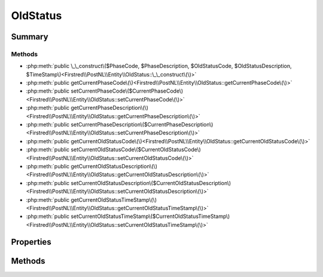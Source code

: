 .. rst-class:: phpdoctorst

.. role:: php(code)
	:language: php


OldStatus
=========


.. php:namespace:: Firstred\PostNL\Entity

.. php:class:: OldStatus


	:Parent:
		:php:class:`Firstred\\PostNL\\Entity\\AbstractEntity`
	


Summary
-------

Methods
~~~~~~~

* :php:meth:`public \_\_construct\($PhaseCode, $PhaseDescription, $OldStatusCode, $OldStatusDescription, $TimeStamp\)<Firstred\\PostNL\\Entity\\OldStatus::\_\_construct\(\)>`
* :php:meth:`public getCurrentPhaseCode\(\)<Firstred\\PostNL\\Entity\\OldStatus::getCurrentPhaseCode\(\)>`
* :php:meth:`public setCurrentPhaseCode\($CurrentPhaseCode\)<Firstred\\PostNL\\Entity\\OldStatus::setCurrentPhaseCode\(\)>`
* :php:meth:`public getCurrentPhaseDescription\(\)<Firstred\\PostNL\\Entity\\OldStatus::getCurrentPhaseDescription\(\)>`
* :php:meth:`public setCurrentPhaseDescription\($CurrentPhaseDescription\)<Firstred\\PostNL\\Entity\\OldStatus::setCurrentPhaseDescription\(\)>`
* :php:meth:`public getCurrentOldStatusCode\(\)<Firstred\\PostNL\\Entity\\OldStatus::getCurrentOldStatusCode\(\)>`
* :php:meth:`public setCurrentOldStatusCode\($CurrentOldStatusCode\)<Firstred\\PostNL\\Entity\\OldStatus::setCurrentOldStatusCode\(\)>`
* :php:meth:`public getCurrentOldStatusDescription\(\)<Firstred\\PostNL\\Entity\\OldStatus::getCurrentOldStatusDescription\(\)>`
* :php:meth:`public setCurrentOldStatusDescription\($CurrentOldStatusDescription\)<Firstred\\PostNL\\Entity\\OldStatus::setCurrentOldStatusDescription\(\)>`
* :php:meth:`public getCurrentOldStatusTimeStamp\(\)<Firstred\\PostNL\\Entity\\OldStatus::getCurrentOldStatusTimeStamp\(\)>`
* :php:meth:`public setCurrentOldStatusTimeStamp\($CurrentOldStatusTimeStamp\)<Firstred\\PostNL\\Entity\\OldStatus::setCurrentOldStatusTimeStamp\(\)>`


Properties
----------

.. php:attr:: protected static CurrentPhaseCode

	:Type: string | null 


.. php:attr:: protected static CurrentPhaseDescription

	:Type: string | null 


.. php:attr:: protected static CurrentOldStatusCode

	:Type: string | null 


.. php:attr:: protected static CurrentOldStatusDescription

	:Type: string | null 


.. php:attr:: protected static CurrentOldStatusTimeStamp

	:Type: string | null 


Methods
-------

.. rst-class:: public

	.. php:method:: public __construct( $PhaseCode=null, $PhaseDescription=null, $OldStatusCode=null, $OldStatusDescription=null, $TimeStamp=null)
	
		
		:Parameters:
			* **$PhaseCode** (string | null)  
			* **$PhaseDescription** (string | null)  
			* **$OldStatusCode** (string | null)  
			* **$OldStatusDescription** (string | null)  
			* **$TimeStamp** (string | null)  

		
	
	

.. rst-class:: public

	.. php:method:: public getCurrentPhaseCode()
	
		
		:Returns: string | null 
	
	

.. rst-class:: public

	.. php:method:: public setCurrentPhaseCode( $CurrentPhaseCode)
	
		
		:Parameters:
			* **$CurrentPhaseCode** (string | null)  

		
		:Returns: static 
	
	

.. rst-class:: public

	.. php:method:: public getCurrentPhaseDescription()
	
		
		:Returns: string | null 
	
	

.. rst-class:: public

	.. php:method:: public setCurrentPhaseDescription( $CurrentPhaseDescription)
	
		
		:Parameters:
			* **$CurrentPhaseDescription** (string | null)  

		
		:Returns: static 
	
	

.. rst-class:: public

	.. php:method:: public getCurrentOldStatusCode()
	
		
		:Returns: string | null 
	
	

.. rst-class:: public

	.. php:method:: public setCurrentOldStatusCode( $CurrentOldStatusCode)
	
		
		:Parameters:
			* **$CurrentOldStatusCode** (string | null)  

		
		:Returns: static 
	
	

.. rst-class:: public

	.. php:method:: public getCurrentOldStatusDescription()
	
		
		:Returns: string | null 
	
	

.. rst-class:: public

	.. php:method:: public setCurrentOldStatusDescription( $CurrentOldStatusDescription)
	
		
		:Parameters:
			* **$CurrentOldStatusDescription** (string | null)  

		
		:Returns: static 
	
	

.. rst-class:: public

	.. php:method:: public getCurrentOldStatusTimeStamp()
	
		
		:Returns: string | null 
	
	

.. rst-class:: public

	.. php:method:: public setCurrentOldStatusTimeStamp( $CurrentOldStatusTimeStamp)
	
		
		:Parameters:
			* **$CurrentOldStatusTimeStamp** (string | null)  

		
		:Returns: static 
	
	

